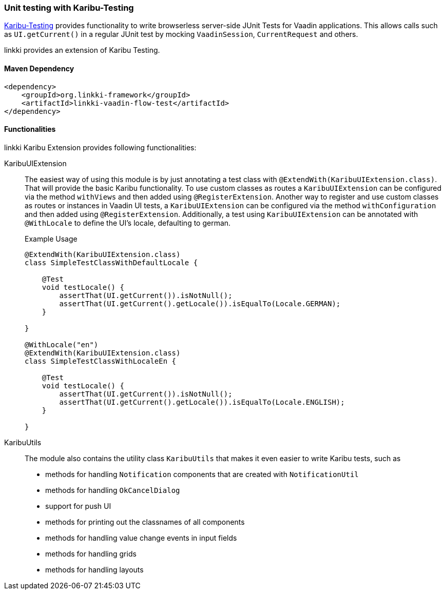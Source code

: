 :jbake-title: Unit Testing
:jbake-type: section
:jbake-status: published

[[karibu-testing]]
=== Unit testing with Karibu-Testing

https://github.com/mvysny/karibu-testing[Karibu-Testing] provides functionality to write browserless server-side JUnit Tests for Vaadin applications.
This allows calls such as `UI.getCurrent()` in a regular JUnit test by mocking `VaadinSession`, `CurrentRequest` and others.

linkki provides an extension of Karibu Testing.

==== Maven Dependency

[source,xml]
----
<dependency>
    <groupId>org.linkki-framework</groupId>
    <artifactId>linkki-vaadin-flow-test</artifactId>
</dependency>
----

==== Functionalities

linkki Karibu Extension provides following functionalities:

KaribuUIExtension::
The easiest way of using this module is by just annotating a test class with `@ExtendWith(KaribuUIExtension.class)`.
That will provide the basic Karibu functionality.
To use custom classes as routes a `KaribuUIExtension` can be configured via the method `withViews` and then added using `@RegisterExtension`.
Another way to register and use custom classes as routes or instances in Vaadin UI tests, a `KaribuUIExtension` can be configured via the method `withConfiguration` and then added using `@RegisterExtension`.
Additionally, a test using `KaribuUIExtension` can be annotated with `@WithLocale` to define the UI's locale, defaulting to german.
+
.Example Usage
[source,java]
----
@ExtendWith(KaribuUIExtension.class)
class SimpleTestClassWithDefaultLocale {

    @Test
    void testLocale() {
        assertThat(UI.getCurrent()).isNotNull();
        assertThat(UI.getCurrent().getLocale()).isEqualTo(Locale.GERMAN);
    }

}

@WithLocale("en")
@ExtendWith(KaribuUIExtension.class)
class SimpleTestClassWithLocaleEn {

    @Test
    void testLocale() {
        assertThat(UI.getCurrent()).isNotNull();
        assertThat(UI.getCurrent().getLocale()).isEqualTo(Locale.ENGLISH);
    }

}
----

[[karibu-utils]]
KaribuUtils::
The module also contains the utility class `KaribuUtils` that makes it even easier to write Karibu tests, such as +
* methods for handling `Notification` components that are created with `NotificationUtil`
* methods for handling `OkCancelDialog`
* support for push UI
* methods for printing out the classnames of all components
* methods for handling value change events in input fields
* methods for handling grids
* methods for handling layouts